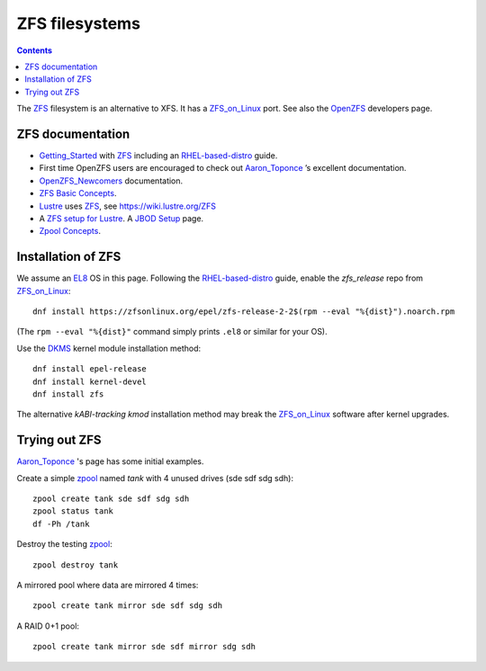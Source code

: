 .. _ZFS_filesystems:

===============
ZFS filesystems
===============

.. Contents::

The ZFS_ filesystem is an alternative to XFS.
It has a ZFS_on_Linux_ port.
See also the OpenZFS_ developers page.

.. _ZFS: https://en.wikipedia.org/wiki/ZFS
.. _ZFS_on_Linux: https://zfsonlinux.org/
.. _OpenZFS: https://openzfs.org/wiki/Main_Page

ZFS documentation
============================

* Getting_Started_ with ZFS_ including an RHEL-based-distro_ guide.

* First time OpenZFS users are encouraged to check out Aaron_Toponce_ ’s excellent documentation.

* OpenZFS_Newcomers_ documentation.

* `ZFS Basic Concepts <https://openzfs.github.io/openzfs-docs/Basic%20Concepts/index.html>`_.

* Lustre_ uses ZFS_, see https://wiki.lustre.org/ZFS

* A `ZFS setup for Lustre <https://github.com/ucphhpc/storage/blob/main/zfs/docs/zfs.rst>`_.
  A `JBOD Setup <https://github.com/ucphhpc/storage/blob/main/jbod/doc/jbod.rst>`_ page.

* `Zpool Concepts <https://openzfs.github.io/openzfs-docs/man/7/zpoolconcepts.7.html>`_.

.. _Getting_Started: https://openzfs.github.io/openzfs-docs/Getting%20Started/index.html
.. _RHEL-based-distro: https://openzfs.github.io/openzfs-docs/Getting%20Started/RHEL-based%20distro/index.html
.. _Aaron_Toponce: https://pthree.org/2012/12/04/zfs-administration-part-i-vdevs/
.. _OpenZFS_Newcomers: https://openzfs.org/wiki/Newcomers
.. _Lustre: https://wiki.lustre.org/Main_Page

Installation of ZFS
=========================

We assume an EL8_ OS in this page.
Following the RHEL-based-distro_ guide,
enable the *zfs_release* repo from ZFS_on_Linux_::

  dnf install https://zfsonlinux.org/epel/zfs-release-2-2$(rpm --eval "%{dist}").noarch.rpm

(The ``rpm --eval "%{dist}"`` command simply prints ``.el8`` or similar for your OS).

Use the DKMS_ kernel module installation method::

  dnf install epel-release
  dnf install kernel-devel
  dnf install zfs

The alternative *kABI-tracking kmod* installation method may break the ZFS_on_Linux_ software after kernel upgrades.

.. _DKMS: https://en.wikipedia.org/wiki/Dynamic_Kernel_Module_Support
.. _EL8: https://en.wikipedia.org/wiki/Red_Hat_Enterprise_Linux_derivatives

Trying out ZFS
====================

Aaron_Toponce_ 's page has some initial examples.

Create a simple zpool_ named *tank* with 4 unused drives (sde sdf sdg sdh)::

  zpool create tank sde sdf sdg sdh
  zpool status tank
  df -Ph /tank

Destroy the testing zpool_::

  zpool destroy tank

A mirrored pool where data are mirrored 4 times::

  zpool create tank mirror sde sdf sdg sdh

A RAID 0+1 pool::

  zpool create tank mirror sde sdf mirror sdg sdh

.. _zpool: https://openzfs.github.io/openzfs-docs/man/8/zpool.8.html
